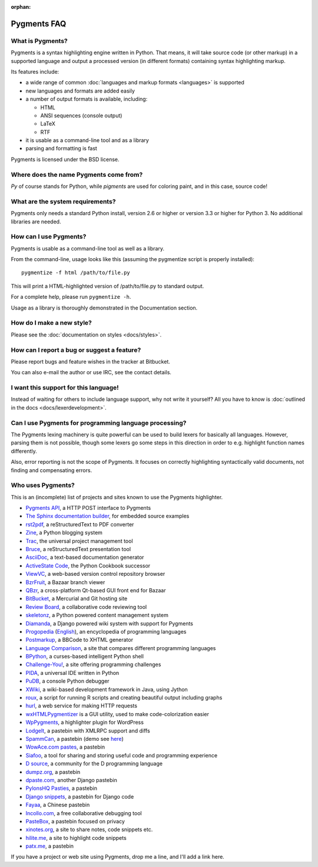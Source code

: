 :orphan:

Pygments FAQ
=============

What is Pygments?
-----------------

Pygments is a syntax highlighting engine written in Python. That means, it will
take source code (or other markup) in a supported language and output a
processed version (in different formats) containing syntax highlighting markup.

Its features include:

* a wide range of common :doc:`languages and markup formats <languages>` is supported
* new languages and formats are added easily
* a number of output formats is available, including:

  - HTML
  - ANSI sequences (console output)
  - LaTeX
  - RTF

* it is usable as a command-line tool and as a library
* parsing and formatting is fast

Pygments is licensed under the BSD license.

Where does the name Pygments come from?
---------------------------------------

*Py* of course stands for Python, while *pigments* are used for coloring paint,
and in this case, source code!

What are the system requirements?
---------------------------------

Pygments only needs a standard Python install, version 2.6 or higher or version
3.3 or higher for Python 3. No additional libraries are needed.

How can I use Pygments?
-----------------------

Pygments is usable as a command-line tool as well as a library.

From the command-line, usage looks like this (assuming the pygmentize script is
properly installed)::

    pygmentize -f html /path/to/file.py

This will print a HTML-highlighted version of /path/to/file.py to standard output.

For a complete help, please run ``pygmentize -h``.

Usage as a library is thoroughly demonstrated in the Documentation section.

How do I make a new style?
--------------------------

Please see the :doc:`documentation on styles <docs/styles>`.

How can I report a bug or suggest a feature?
--------------------------------------------

Please report bugs and feature wishes in the tracker at Bitbucket.

You can also e-mail the author or use IRC, see the contact details.

I want this support for this language!
--------------------------------------

Instead of waiting for others to include language support, why not write it
yourself? All you have to know is :doc:`outlined in the docs
<docs/lexerdevelopment>`.

Can I use Pygments for programming language processing?
-------------------------------------------------------

The Pygments lexing machinery is quite powerful can be used to build lexers for
basically all languages. However, parsing them is not possible, though some
lexers go some steps in this direction in order to e.g. highlight function names
differently.

Also, error reporting is not the scope of Pygments. It focuses on correctly
highlighting syntactically valid documents, not finding and compensating errors.

Who uses Pygments?
------------------

This is an (incomplete) list of projects and sites known to use the Pygments highlighter.

* `Pygments API <http://pygments.appspot.com/>`_, a HTTP POST interface to Pygments
* `The Sphinx documentation builder <http://sphinx.pocoo.org/>`_, for embedded source examples
* `rst2pdf <http://code.google.com/p/rst2pdf/>`_, a reStructuredText to PDF converter
* `Zine <http://zine.pocoo.org/>`_, a Python blogging system
* `Trac <http://trac.edgewall.org/>`_, the universal project management tool
* `Bruce <http://r1chardj0n3s.googlepages.com/bruce>`_, a reStructuredText presentation tool
* `AsciiDoc <http://www.methods.co.nz/asciidoc/>`_, a text-based documentation generator
* `ActiveState Code <http://code.activestate.com/>`_, the Python Cookbook successor
* `ViewVC <http://viewvc.org/>`_, a web-based version control repository browser
* `BzrFruit <http://repo.or.cz/w/bzrfruit.git>`_, a Bazaar branch viewer
* `QBzr <http://bazaar-vcs.org/QBzr>`_, a cross-platform Qt-based GUI front end for Bazaar
* `BitBucket <http://bitbucket.org/>`_, a Mercurial and Git hosting site
* `Review Board <http://www.review-board.org/>`_, a collaborative code reviewing tool
* `skeletonz <http://orangoo.com/skeletonz/>`_, a Python powered content management system
* `Diamanda <http://code.google.com/p/diamanda/>`_, a Django powered wiki system with support for Pygments
* `Progopedia <http://progopedia.ru/>`_ (`English <http://progopedia.com/>`_),
  an encyclopedia of programming languages
* `Postmarkup <http://code.google.com/p/postmarkup/>`_, a BBCode to XHTML generator
* `Language Comparison <http://michaelsilver.us/lc>`_, a site that compares different programming languages
* `BPython <http://www.noiseforfree.com/bpython/>`_, a curses-based intelligent Python shell
* `Challenge-You! <http://challenge-you.appspot.com/>`_, a site offering programming challenges
* `PIDA <http://pida.co.uk/>`_, a universal IDE written in Python
* `PuDB <http://pypi.python.org/pypi/pudb>`_, a console Python debugger
* `XWiki <http://www.xwiki.org/>`_, a wiki-based development framework in Java, using Jython
* `roux <http://ananelson.com/software/roux/>`_, a script for running R scripts
  and creating beautiful output including graphs
* `hurl <http://hurl.it/>`_, a web service for making HTTP requests
* `wxHTMLPygmentizer <http://colinbarnette.net/projects/wxHTMLPygmentizer>`_ is
  a GUI utility, used to make code-colorization easier
* `WpPygments <http://blog.mirotin.net/?page_id=49>`_, a highlighter plugin for WordPress
* `LodgeIt <http://paste.pocoo.org/>`_, a pastebin with XMLRPC support and diffs
* `SpammCan <http://chrisarndt.de/projects/spammcan/>`_, a pastebin (demo see
  `here <http://paste.chrisarndt.de/>`_)
* `WowAce.com pastes <http://www.wowace.com/paste/>`_, a pastebin
* `Siafoo <http://siafoo.net>`_, a tool for sharing and storing useful code and programming experience
* `D source <http://www.dsource.org/>`_, a community for the D programming language
* `dumpz.org <http://dumpz.org/>`_, a pastebin
* `dpaste.com <http://dpaste.com/>`_, another Django pastebin
* `PylonsHQ Pasties <http://pylonshq.com/pasties/new>`_, a pastebin
* `Django snippets <http://www.djangosnippets.org/>`_, a pastebin for Django code
* `Fayaa <http://www.fayaa.com/code/>`_, a Chinese pastebin
* `Incollo.com <http://incollo.com>`_, a free collaborative debugging tool
* `PasteBox <http://p.boxnet.eu/>`_, a pastebin focused on privacy
* `xinotes.org <http://www.xinotes.org/>`_, a site to share notes, code snippets etc.
* `hilite.me <http://www.hilite.me/>`_, a site to highlight code snippets
* `patx.me <http://patx.me/paste>`_, a pastebin

If you have a project or web site using Pygments, drop me a line, and I'll add a
link here.


